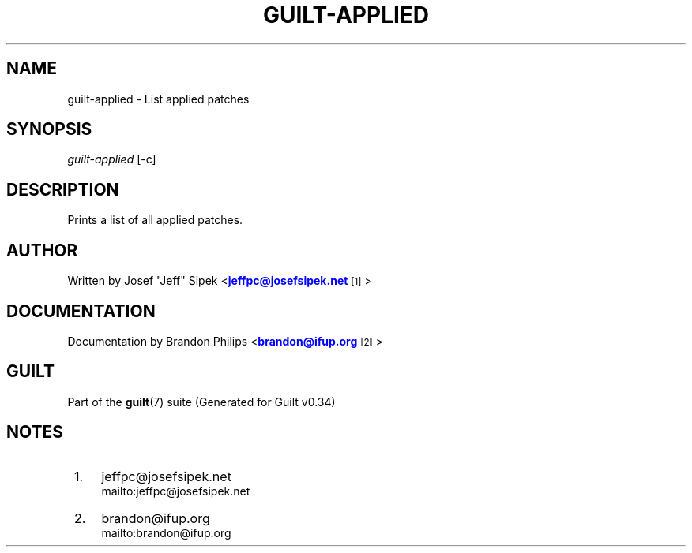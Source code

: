 '\" t
.\"     Title: guilt-applied
.\"    Author: [see the "Author" section]
.\" Generator: DocBook XSL Stylesheets v1.75.2 <http://docbook.sf.net/>
.\"      Date: 09/18/2010
.\"    Manual: Guilt Manual
.\"    Source: Guilt v0.34
.\"  Language: English
.\"
.TH "GUILT\-APPLIED" "1" "09/18/2010" "Guilt v0\&.34" "Guilt Manual"
.\" -----------------------------------------------------------------
.\" * Define some portability stuff
.\" -----------------------------------------------------------------
.\" ~~~~~~~~~~~~~~~~~~~~~~~~~~~~~~~~~~~~~~~~~~~~~~~~~~~~~~~~~~~~~~~~~
.\" http://bugs.debian.org/507673
.\" http://lists.gnu.org/archive/html/groff/2009-02/msg00013.html
.\" ~~~~~~~~~~~~~~~~~~~~~~~~~~~~~~~~~~~~~~~~~~~~~~~~~~~~~~~~~~~~~~~~~
.ie \n(.g .ds Aq \(aq
.el       .ds Aq '
.\" -----------------------------------------------------------------
.\" * set default formatting
.\" -----------------------------------------------------------------
.\" disable hyphenation
.nh
.\" disable justification (adjust text to left margin only)
.ad l
.\" -----------------------------------------------------------------
.\" * MAIN CONTENT STARTS HERE *
.\" -----------------------------------------------------------------
.SH "NAME"
guilt-applied \- List applied patches
.SH "SYNOPSIS"
\fIguilt\-applied\fR [\-c]
.SH "DESCRIPTION"
Prints a list of all applied patches\&.
.SH "AUTHOR"
Written by Josef "Jeff" Sipek <\m[blue]\fBjeffpc@josefsipek\&.net\fR\m[]\&\s-2\u[1]\d\s+2>
.SH "DOCUMENTATION"
Documentation by Brandon Philips <\m[blue]\fBbrandon@ifup\&.org\fR\m[]\&\s-2\u[2]\d\s+2>
.SH "GUILT"
Part of the \fBguilt\fR(7) suite (Generated for Guilt v0\&.34)
.SH "NOTES"
.IP " 1." 4
jeffpc@josefsipek.net
.RS 4
\%mailto:jeffpc@josefsipek.net
.RE
.IP " 2." 4
brandon@ifup.org
.RS 4
\%mailto:brandon@ifup.org
.RE
